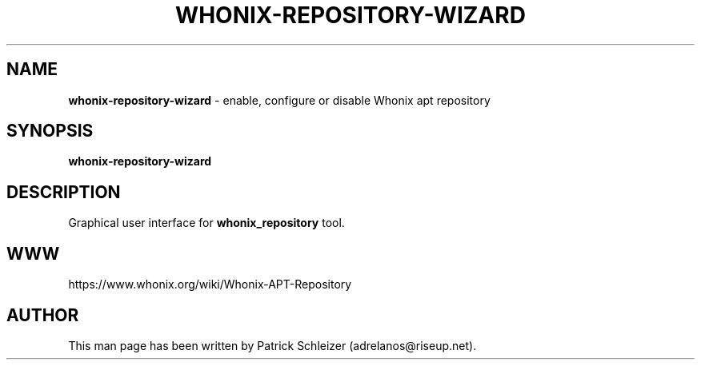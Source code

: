 .\" generated with Ronn-NG/v0.8.0
.\" http://github.com/apjanke/ronn-ng/tree/0.8.0
.TH "WHONIX\-REPOSITORY\-WIZARD" "1" "April 2020" "whonix-repository" "whonix-repository Manual"
.SH "NAME"
\fBwhonix\-repository\-wizard\fR \- enable, configure or disable Whonix apt repository
.P
.SH "SYNOPSIS"
\fBwhonix\-repository\-wizard\fR
.SH "DESCRIPTION"
Graphical user interface for \fBwhonix_repository\fR tool\.
.SH "WWW"
https://www\.whonix\.org/wiki/Whonix\-APT\-Repository
.SH "AUTHOR"
This man page has been written by Patrick Schleizer (adrelanos@riseup\.net)\.
